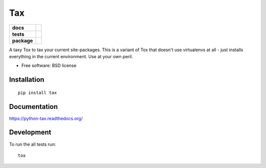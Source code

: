===
Tax
===

.. list-table::
    :stub-columns: 1

    * - docs
      - |docs|
    * - tests
      - | |travis| |appveyor| |requires|
        | |coveralls| |codecov|
        | |landscape| |scrutinizer| |codacy| |codeclimate|
    * - package
      - |version| |downloads| |wheel| |supported-versions| |supported-implementations|

.. |docs| image:: https://readthedocs.org/projects/python-tax/badge/?style=flat
    :target: https://readthedocs.org/projects/python-tax
    :alt: Documentation Status

.. |travis| image:: https://travis-ci.org/ionelmc/python-tax.svg?branch=master
    :alt: Travis-CI Build Status
    :target: https://travis-ci.org/ionelmc/python-tax

.. |appveyor| image:: https://ci.appveyor.com/api/projects/status/github/ionelmc/python-tax?branch=master&svg=true
    :alt: AppVeyor Build Status
    :target: https://ci.appveyor.com/project/ionelmc/python-tax

.. |requires| image:: https://requires.io/github/ionelmc/python-tax/requirements.svg?branch=master
    :alt: Requirements Status
    :target: https://requires.io/github/ionelmc/python-tax/requirements/?branch=master

.. |coveralls| image:: https://coveralls.io/repos/ionelmc/python-tax/badge.svg?branch=master&service=github
    :alt: Coverage Status
    :target: https://coveralls.io/r/ionelmc/python-tax

.. |codecov| image:: https://codecov.io/github/ionelmc/python-tax/coverage.svg?branch=master
    :alt: Coverage Status
    :target: https://codecov.io/github/ionelmc/python-tax

.. |landscape| image:: https://landscape.io/github/ionelmc/python-tax/master/landscape.svg?style=flat
    :target: https://landscape.io/github/ionelmc/python-tax/master
    :alt: Code Quality Status

.. |codacy| image:: https://img.shields.io/codacy/REPLACE_WITH_PROJECT_ID.svg?style=flat
    :target: https://www.codacy.com/app/ionelmc/python-tax
    :alt: Codacy Code Quality Status

.. |codeclimate| image:: https://codeclimate.com/github/ionelmc/python-tax/badges/gpa.svg
   :target: https://codeclimate.com/github/ionelmc/python-tax
   :alt: CodeClimate Quality Status
.. |version| image:: https://img.shields.io/pypi/v/tax.svg?style=flat
    :alt: PyPI Package latest release
    :target: https://pypi.python.org/pypi/tax

.. |downloads| image:: https://img.shields.io/pypi/dm/tax.svg?style=flat
    :alt: PyPI Package monthly downloads
    :target: https://pypi.python.org/pypi/tax

.. |wheel| image:: https://img.shields.io/pypi/wheel/tax.svg?style=flat
    :alt: PyPI Wheel
    :target: https://pypi.python.org/pypi/tax

.. |supported-versions| image:: https://img.shields.io/pypi/pyversions/tax.svg?style=flat
    :alt: Supported versions
    :target: https://pypi.python.org/pypi/tax

.. |supported-implementations| image:: https://img.shields.io/pypi/implementation/tax.svg?style=flat
    :alt: Supported implementations
    :target: https://pypi.python.org/pypi/tax

.. |scrutinizer| image:: https://img.shields.io/scrutinizer/g/ionelmc/python-tax/master.svg?style=flat
    :alt: Scrutinizer Status
    :target: https://scrutinizer-ci.com/g/ionelmc/python-tax/

A taxy Tox to tax your current site-packages. This is a variant of Tox that doesn't use virtualenvs at all - just installs everything in
the current environment. Use at your own peril.

* Free software: BSD license

Installation
============

::

    pip install tax

Documentation
=============

https://python-tax.readthedocs.org/

Development
===========

To run the all tests run::

    tox
